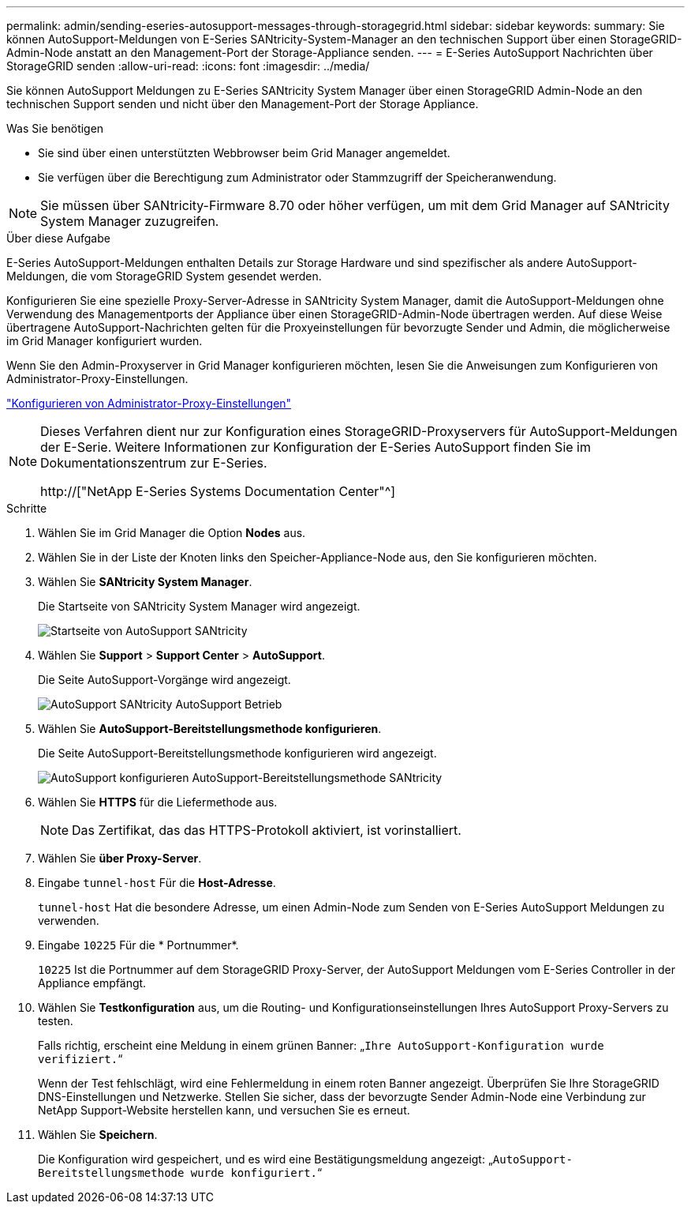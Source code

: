 ---
permalink: admin/sending-eseries-autosupport-messages-through-storagegrid.html 
sidebar: sidebar 
keywords:  
summary: Sie können AutoSupport-Meldungen von E-Series SANtricity-System-Manager an den technischen Support über einen StorageGRID-Admin-Node anstatt an den Management-Port der Storage-Appliance senden. 
---
= E-Series AutoSupport Nachrichten über StorageGRID senden
:allow-uri-read: 
:icons: font
:imagesdir: ../media/


[role="lead"]
Sie können AutoSupport Meldungen zu E-Series SANtricity System Manager über einen StorageGRID Admin-Node an den technischen Support senden und nicht über den Management-Port der Storage Appliance.

.Was Sie benötigen
* Sie sind über einen unterstützten Webbrowser beim Grid Manager angemeldet.
* Sie verfügen über die Berechtigung zum Administrator oder Stammzugriff der Speicheranwendung.



NOTE: Sie müssen über SANtricity-Firmware 8.70 oder höher verfügen, um mit dem Grid Manager auf SANtricity System Manager zuzugreifen.

.Über diese Aufgabe
E-Series AutoSupport-Meldungen enthalten Details zur Storage Hardware und sind spezifischer als andere AutoSupport-Meldungen, die vom StorageGRID System gesendet werden.

Konfigurieren Sie eine spezielle Proxy-Server-Adresse in SANtricity System Manager, damit die AutoSupport-Meldungen ohne Verwendung des Managementports der Appliance über einen StorageGRID-Admin-Node übertragen werden. Auf diese Weise übertragene AutoSupport-Nachrichten gelten für die Proxyeinstellungen für bevorzugte Sender und Admin, die möglicherweise im Grid Manager konfiguriert wurden.

Wenn Sie den Admin-Proxyserver in Grid Manager konfigurieren möchten, lesen Sie die Anweisungen zum Konfigurieren von Administrator-Proxy-Einstellungen.

link:configuring-admin-proxy-settings.html["Konfigurieren von Administrator-Proxy-Einstellungen"]

[NOTE]
====
Dieses Verfahren dient nur zur Konfiguration eines StorageGRID-Proxyservers für AutoSupport-Meldungen der E-Serie. Weitere Informationen zur Konfiguration der E-Series AutoSupport finden Sie im Dokumentationszentrum zur E-Series.

http://["NetApp E-Series Systems Documentation Center"^]

====
.Schritte
. Wählen Sie im Grid Manager die Option *Nodes* aus.
. Wählen Sie in der Liste der Knoten links den Speicher-Appliance-Node aus, den Sie konfigurieren möchten.
. Wählen Sie *SANtricity System Manager*.
+
Die Startseite von SANtricity System Manager wird angezeigt.

+
image::../media/autosupport_santricity_home_page.png[Startseite von AutoSupport SANtricity]

. Wählen Sie *Support* > *Support Center* > *AutoSupport*.
+
Die Seite AutoSupport-Vorgänge wird angezeigt.

+
image:../media/autosupport_santricity_operations.png["AutoSupport SANtricity AutoSupport Betrieb"]

. Wählen Sie *AutoSupport-Bereitstellungsmethode konfigurieren*.
+
Die Seite AutoSupport-Bereitstellungsmethode konfigurieren wird angezeigt.

+
image::../media/autosupport_configure_delivery_santricity.png[AutoSupport konfigurieren AutoSupport-Bereitstellungsmethode SANtricity]

. Wählen Sie *HTTPS* für die Liefermethode aus.
+

NOTE: Das Zertifikat, das das HTTPS-Protokoll aktiviert, ist vorinstalliert.

. Wählen Sie *über Proxy-Server*.
. Eingabe `tunnel-host` Für die *Host-Adresse*.
+
`tunnel-host` Hat die besondere Adresse, um einen Admin-Node zum Senden von E-Series AutoSupport Meldungen zu verwenden.

. Eingabe `10225` Für die * Portnummer*.
+
`10225` Ist die Portnummer auf dem StorageGRID Proxy-Server, der AutoSupport Meldungen vom E-Series Controller in der Appliance empfängt.

. Wählen Sie *Testkonfiguration* aus, um die Routing- und Konfigurationseinstellungen Ihres AutoSupport Proxy-Servers zu testen.
+
Falls richtig, erscheint eine Meldung in einem grünen Banner: „`Ihre AutoSupport-Konfiguration wurde verifiziert.`“

+
Wenn der Test fehlschlägt, wird eine Fehlermeldung in einem roten Banner angezeigt. Überprüfen Sie Ihre StorageGRID DNS-Einstellungen und Netzwerke. Stellen Sie sicher, dass der bevorzugte Sender Admin-Node eine Verbindung zur NetApp Support-Website herstellen kann, und versuchen Sie es erneut.

. Wählen Sie *Speichern*.
+
Die Konfiguration wird gespeichert, und es wird eine Bestätigungsmeldung angezeigt: „`AutoSupport-Bereitstellungsmethode wurde konfiguriert.`“



